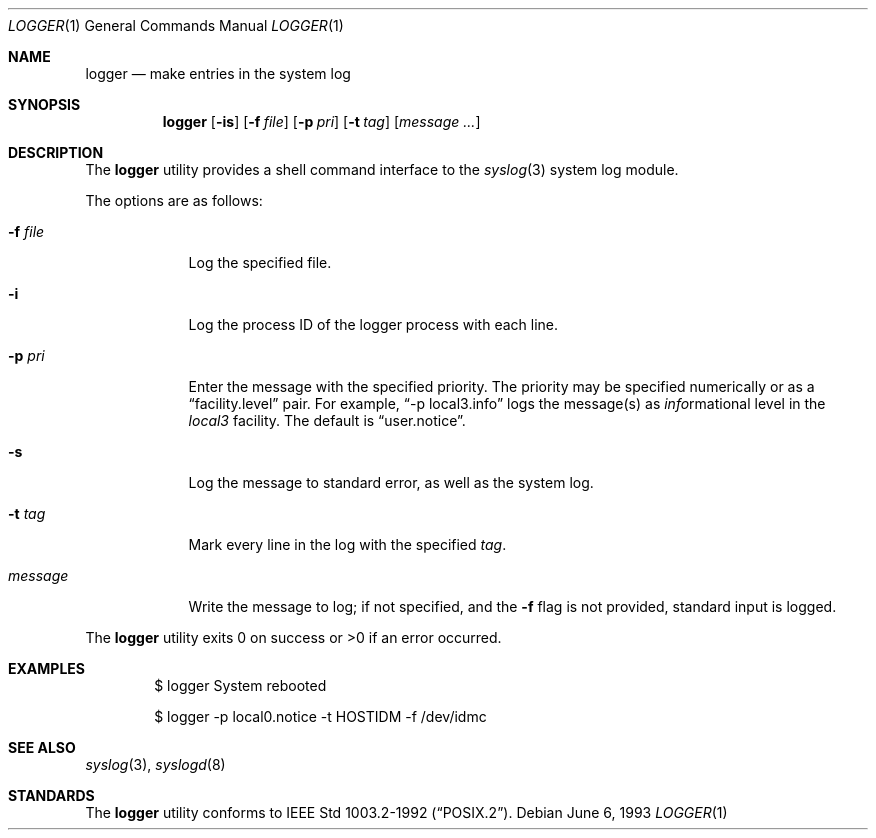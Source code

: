 .\"	$OpenBSD: logger.1,v 1.11 2004/02/14 18:55:31 jmc Exp $
.\"	$NetBSD: logger.1,v 1.4 1994/12/22 06:26:59 jtc Exp $
.\"
.\" Copyright (c) 1983, 1990, 1993
.\"	The Regents of the University of California.  All rights reserved.
.\"
.\" Redistribution and use in source and binary forms, with or without
.\" modification, are permitted provided that the following conditions
.\" are met:
.\" 1. Redistributions of source code must retain the above copyright
.\"    notice, this list of conditions and the following disclaimer.
.\" 2. Redistributions in binary form must reproduce the above copyright
.\"    notice, this list of conditions and the following disclaimer in the
.\"    documentation and/or other materials provided with the distribution.
.\" 3. Neither the name of the University nor the names of its contributors
.\"    may be used to endorse or promote products derived from this software
.\"    without specific prior written permission.
.\"
.\" THIS SOFTWARE IS PROVIDED BY THE REGENTS AND CONTRIBUTORS ``AS IS'' AND
.\" ANY EXPRESS OR IMPLIED WARRANTIES, INCLUDING, BUT NOT LIMITED TO, THE
.\" IMPLIED WARRANTIES OF MERCHANTABILITY AND FITNESS FOR A PARTICULAR PURPOSE
.\" ARE DISCLAIMED.  IN NO EVENT SHALL THE REGENTS OR CONTRIBUTORS BE LIABLE
.\" FOR ANY DIRECT, INDIRECT, INCIDENTAL, SPECIAL, EXEMPLARY, OR CONSEQUENTIAL
.\" DAMAGES (INCLUDING, BUT NOT LIMITED TO, PROCUREMENT OF SUBSTITUTE GOODS
.\" OR SERVICES; LOSS OF USE, DATA, OR PROFITS; OR BUSINESS INTERRUPTION)
.\" HOWEVER CAUSED AND ON ANY THEORY OF LIABILITY, WHETHER IN CONTRACT, STRICT
.\" LIABILITY, OR TORT (INCLUDING NEGLIGENCE OR OTHERWISE) ARISING IN ANY WAY
.\" OUT OF THE USE OF THIS SOFTWARE, EVEN IF ADVISED OF THE POSSIBILITY OF
.\" SUCH DAMAGE.
.\"
.\"	@(#)logger.1	8.1 (Berkeley) 6/6/93
.\"
.Dd June 6, 1993
.Dt LOGGER 1
.Os
.Sh NAME
.Nm logger
.Nd make entries in the system log
.Sh SYNOPSIS
.Nm logger
.Op Fl is
.Op Fl f Ar file
.Op Fl p Ar pri
.Op Fl t Ar tag
.Op Ar message ...
.Sh DESCRIPTION
The
.Nm logger
utility provides a shell command interface to the
.Xr syslog 3
system log module.
.Pp
The options are as follows:
.Bl -tag -width "-f file"
.It Fl f Ar file
Log the specified file.
.It Fl i
Log the process ID of the logger process
with each line.
.It Fl p Ar pri
Enter the message with the specified priority.
The priority may be specified numerically or as a
.Dq facility.level
pair.
For example,
.Dq \-p local3.info
logs the message(s) as
.Ar info Ns rmational
level in the
.Ar local3
facility.
The default is
.Dq user.notice .
.It Fl s
Log the message to standard error, as well as the system log.
.It Fl t Ar tag
Mark every line in the log with the specified
.Ar tag .
.It Ar message
Write the message to log; if not specified, and the
.Fl f
flag is not
provided, standard input is logged.
.El
.Pp
The
.Nm logger
utility exits 0 on success or >0 if an error occurred.
.Sh EXAMPLES
.Bd -literal -offset indent
$ logger System rebooted

$ logger \-p local0.notice \-t HOSTIDM \-f /dev/idmc
.Ed
.Sh SEE ALSO
.Xr syslog 3 ,
.Xr syslogd 8
.Sh STANDARDS
The
.Nm logger
utility conforms to
.St -p1003.2-92 .
